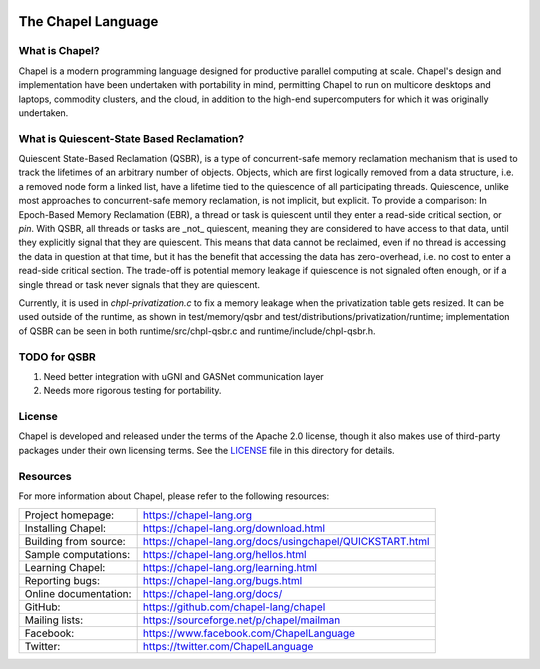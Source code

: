 .. image:: https://chapel-lang.org/images/cray-chapel-logo-200.png
    :align: center

The Chapel Language
===================

What is Chapel?
---------------
Chapel is a modern programming language designed for productive
parallel computing at scale. Chapel's design and implementation have
been undertaken with portability in mind, permitting Chapel to run on
multicore desktops and laptops, commodity clusters, and the cloud, in
addition to the high-end supercomputers for which it was originally
undertaken.

What is Quiescent-State Based Reclamation?
------------------------------------------
Quiescent State-Based Reclamation (QSBR), is a type of concurrent-safe
memory reclamation mechanism that is used to track the lifetimes of
an arbitrary number of objects. Objects, which are first logically
removed from a data structure, i.e. a removed node form a linked list,
have a lifetime tied to the quiescence of all participating threads.
Quiescence, unlike most approaches to concurrent-safe memory reclamation,
is not implicit, but explicit. To provide a comparison: In Epoch-Based
Memory Reclamation (EBR), a thread or task is quiescent until they enter a
read-side critical section, or `pin`. With QSBR, all threads or tasks are
_not_ quiescent, meaning they are considered to have access to that data,
until they explicitly signal that they are quiescent. This means that data
cannot be reclaimed, even if no thread is accessing the data in question
at that time, but it has the benefit that accessing the data has zero-overhead,
i.e. no cost to enter a read-side critical section. The trade-off is potential
memory leakage if quiescence is not signaled often enough, or if a single thread
or task never signals that they are quiescent.

Currently, it is used in `chpl-privatization.c` to fix a memory leakage when
the privatization table gets resized. It can be used outside of the runtime,
as shown in test/memory/qsbr and test/distributions/privatization/runtime; implementation of QSBR can be seen in both
runtime/src/chpl-qsbr.c and runtime/include/chpl-qsbr.h.

TODO for QSBR
-------------

1. Need better integration with uGNI and GASNet communication layer
2. Needs more rigorous testing for portability.

License
-------
Chapel is developed and released under the terms of the Apache 2.0
license, though it also makes use of third-party packages under their
own licensing terms.  See the `LICENSE`_ file in this directory for
details.

Resources
---------
For more information about Chapel, please refer to the following resources:

.. NOTE
   If you are viewing this file locally, we recommend referring to
   doc/README.rst for local references to documentation and resources.

=====================  ========================================================
Project homepage:      https://chapel-lang.org
Installing Chapel:     https://chapel-lang.org/download.html
Building from source:  https://chapel-lang.org/docs/usingchapel/QUICKSTART.html
Sample computations:   https://chapel-lang.org/hellos.html
Learning Chapel:       https://chapel-lang.org/learning.html
Reporting bugs:        https://chapel-lang.org/bugs.html
Online documentation:  https://chapel-lang.org/docs/
GitHub:                https://github.com/chapel-lang/chapel
Mailing lists:         https://sourceforge.net/p/chapel/mailman
Facebook:              https://www.facebook.com/ChapelLanguage
Twitter:               https://twitter.com/ChapelLanguage
=====================  ========================================================

